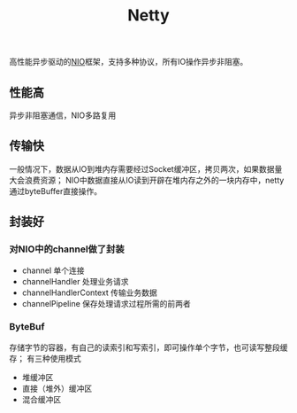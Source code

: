 #+title:Netty
高性能异步驱动的[[./java_nio.org][NIO]]框架，支持多种协议，所有IO操作异步非阻塞。

** 性能高
异步非阻塞通信，NIO多路复用

** 传输快
一般情况下，数据从IO到堆内存需要经过Socket缓冲区，拷贝两次，如果数据量大会浪费资源；
NIO中数据直接从IO读到开辟在堆内存之外的一块内存中，netty通过byteBuffer直接操作。

** 封装好
*** 对NIO中的channel做了封装
- channel 单个连接
- channelHandler 处理业务请求
- channelHandlerContext 传输业务数据
- channelPipeline 保存处理请求过程所需的前两者
*** ByteBuf
存储字节的容器，有自己的读索引和写索引，即可操作单个字节，也可读写整段缓存；
有三种使用模式
- 堆缓冲区
- 直接（堆外）缓冲区
- 混合缓冲区

